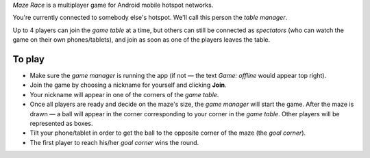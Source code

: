 *Maze Race* is a multiplayer game for Android mobile hotspot networks.

You're currently connected to somebody else's hotspot.
We'll call this person the *table manager*.

Up to 4 players can join the *game table* at a time, but others can
still be connected as *spectators* (who can watch the game on their own
phones/tablets), and join as soon as one of the players leaves the table.

To play
-------

* Make sure the *game manager* is running the app (if not —
  the text *Game: offline* would appear top right).
* Join the game by choosing a nickname for yourself and clicking **Join**.
* Your nickname will appear in one of the corners of the *game table*.
* Once all players are ready and decide on the maze's size,
  the *game manager* will start the game. 
  After the maze is drawn —
  a ball will appear in the corner corresponding to your corner
  in the *game table*. Other players will be represented as boxes.
* Tilt your phone/tablet in order to get the ball to the opposite
  corner of the maze (the *goal corner*).
* The first player to reach his/her *goal corner* wins the round.
